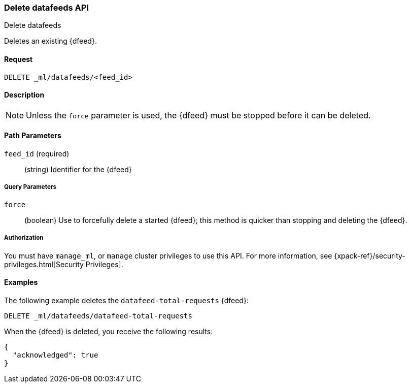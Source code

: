 [role="xpack"]
[testenv="platinum"]
[[ml-delete-datafeed]]
=== Delete datafeeds API
++++
<titleabbrev>Delete datafeeds</titleabbrev>
++++

Deletes an existing {dfeed}.


==== Request

`DELETE _ml/datafeeds/<feed_id>`


==== Description

NOTE: Unless the `force` parameter is used, the {dfeed} must be stopped before it can be deleted.


==== Path Parameters

`feed_id` (required)::
  (string) Identifier for the {dfeed}


===== Query Parameters

`force`::
  (boolean) Use to forcefully delete a started {dfeed}; this method is quicker than
  stopping and deleting the {dfeed}.


===== Authorization

You must have `manage_ml`, or `manage` cluster privileges to use this API.
For more information, see {xpack-ref}/security-privileges.html[Security Privileges].
//<<privileges-list-cluster>>.


==== Examples

The following example deletes the `datafeed-total-requests` {dfeed}:

[source,js]
--------------------------------------------------
DELETE _ml/datafeeds/datafeed-total-requests
--------------------------------------------------
// CONSOLE
// TEST[skip:setup:server_metrics_datafeed]

When the {dfeed} is deleted, you receive the following results:
[source,js]
----
{
  "acknowledged": true
}
----
// TESTRESPONSE
